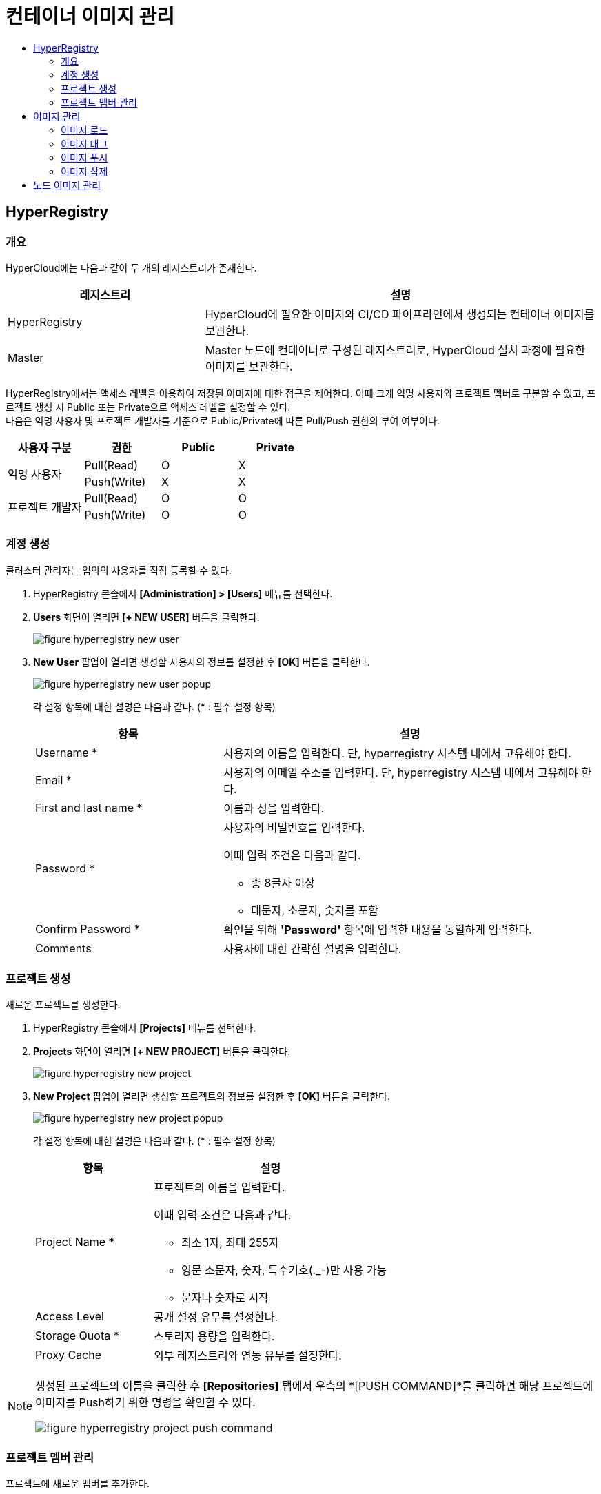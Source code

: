 = 컨테이너 이미지 관리
:toc:
:toc-title:

== HyperRegistry

=== 개요
HyperCloud에는 다음과 같이 두 개의 레지스트리가 존재한다.
[width="100%",options="header", cols="1,2"]
|====================
|레지스트리|설명
|HyperRegistry|HyperCloud에 필요한 이미지와 CI/CD 파이프라인에서 생성되는 컨테이너 이미지를 보관한다.
|Master|Master 노드에 컨테이너로 구성된 레지스트리로, HyperCloud 설치 과정에 필요한 이미지를 보관한다.
|====================

HyperRegistry에서는 액세스 레벨을 이용하여 저장된 이미지에 대한 접근을 제어한다. 이때 크게 익명 사용자와 프로젝트 멤버로 구분할 수 있고, 프로젝트 생성 시 Public 또는 Private으로 액세스 레벨을 설정할 수 있다. +
다음은 익명 사용자 및 프로젝트 개발자를 기준으로 Public/Private에 따른 Pull/Push 권한의 부여 여부이다.
[width="100%",options="header", cols="1,1,1,1"]
|====================
|사용자 구분|권한|Public|Private
1.2+|익명 사용자|Pull(Read)|O|X
|Push(Write)|X|X
1.2+|프로젝트 개발자|Pull(Read)|O|O
|Push(Write)|O|O
|====================

=== 계정 생성 
클러스터 관리자는 임의의 사용자를 직접 등록할 수 있다.

. HyperRegistry 콘솔에서 *[Administration] > [Users]* 메뉴를 선택한다.
. *Users* 화면이 열리면 *[+ NEW USER]* 버튼을 클릭한다.
+
image::../images/figure_hyperregistry_new_user.png[]
. *New User* 팝업이 열리면 생성할 사용자의 정보를 설정한 후 *[OK]* 버튼을 클릭한다.
+
image::../../images/figure_hyperregistry_new_user_popup.png[]
+
각 설정 항목에 대한 설명은 다음과 같다. (* : 필수 설정 항목)
+
[width="100%",options="header", cols="1,2a"]
|====================
|항목|설명
|Username *|사용자의 이름을 입력한다. 단, hyperregistry 시스템 내에서 고유해야 한다.
|Email *|사용자의 이메일 주소를 입력한다. 단, hyperregistry 시스템 내에서 고유해야 한다.
|First and last name *|이름과 성을 입력한다.
|Password *|사용자의 비밀번호를 입력한다. 

이때 입력 조건은 다음과 같다.

* 총 8글자 이상
* 대문자, 소문자, 숫자를 포함
|Confirm Password *|확인을 위해 *'Password'* 항목에 입력한 내용을 동일하게 입력한다.
|Comments|사용자에 대한 간략한 설명을 입력한다.
|====================

=== 프로젝트 생성
새로운 프로젝트를 생성한다.

. HyperRegistry 콘솔에서 *[Projects]* 메뉴를 선택한다.
. *Projects* 화면이 열리면 *[+ NEW PROJECT]* 버튼을 클릭한다.
+
image::../../images/figure_hyperregistry_new_project.png[]
. *New Project* 팝업이 열리면 생성할 프로젝트의 정보를 설정한 후 *[OK]* 버튼을 클릭한다.
+
image::../../images/figure_hyperregistry_new_project_popup.png[]
+
각 설정 항목에 대한 설명은 다음과 같다. (* : 필수 설정 항목)
+
[width="100%",options="header", cols="1,2a"]
|====================
|항목|설명
|Project Name *|프로젝트의 이름을 입력한다.

이때 입력 조건은 다음과 같다.

* 최소 1자, 최대 255자
* 영문 소문자, 숫자, 특수기호(._-)만 사용 가능
* 문자나 숫자로 시작

|Access Level|공개 설정 유무를 설정한다.
|Storage Quota *|스토리지 용량을 입력한다.
|Proxy Cache|외부 레지스트리와 연동 유무를 설정한다.
|====================

[NOTE]
====
생성된 프로젝트의 이름을 클릭한 후 *[Repositories]* 탭에서 
우측의 *[PUSH COMMAND]*를 클릭하면 해당 프로젝트에 이미지를 Push하기 위한 명령을 확인할 수 있다.

image::../../images/figure_hyperregistry_project_push_command.png[]
====

=== 프로젝트 멤버 관리
프로젝트에 새로운 멤버를 추가한다.

. HyperRegistry 콘솔에서 *[Projects]* 메뉴를 선택한다.
. *Projects* 화면이 열리면 멤버를 추가할 프로젝트의 이름을 클릭한다.
. 해당 프로젝트의 상세 화면이 열리면 *[Members]* 탭에서 *[+ USER]* 버튼을 클릭한다.
+
image::../../images/figure_hyperregistry_new_member.png[]
. *New Member* 팝업이 열리면 추가할 멤버의 정보를 설정한 후 *[OK]* 버튼을 클릭한다.
+
image::../../images/figure_hyperregistry_new_member_popup.png[]
+
각 설정 항목에 대한 설명은 다음과 같다. (* : 필수 설정 항목)
+
[width="100%",options="header", cols="1,2a"]
|====================
|항목|설명
|Name *|멤버로 추가할 사용자의 이름을 입력한다.
|Role|멤버로 추가할 사용자의 역할을 선택한다.

* Project Admin
* Maintainer
* Developer
* Guest
* Limited Guest

각 역할별로 수행 가능한 동작은 아래의 표 [역할별 권한]을 참고한다.
|====================
+
.[역할별 권한]
[caption=]
[width="100%",options="header", cols="2,^1,^1,^1,^1,^1"]
|====================
|권한 \ 역할|Limited Guest|Guest|Developer|Maintainer|Project Admin
|프로젝트 구성 보기|∨|∨|∨|∨|∨
|프로젝트 구성 편집|||||∨
|프로젝트 구성원 목록 보기||∨|∨|∨|∨
|프로젝트 구성원 생성/수정/삭제|||||∨
|프로젝트 로그 목록 보기||∨|∨|∨|∨
|프로젝트 복제 목록 보기||||∨|∨
|프로젝트 복제 작업 목록 보기|||||∨
|프로젝트 레이블 목록 보기||||∨|∨
|프로젝트 라벨 생성/수정/삭제||||∨|∨
|저장소 목록 보기|∨|∨|∨|∨|∨
|저장소 생성|||∨|∨|∨
|저장소 편집/삭제||||∨|∨
|이미지 목록 보기|∨|∨|∨|∨|∨
|이미지 태그 다시 지정||∨|∨|∨|∨
|이미지 가져오기|∨|∨|∨|∨|∨
|이미지 내보기기|||∨|∨|∨
|이미지 스캔/삭제||||∨|∨
|==================== 

== 이미지 관리
원하는 기능의 컨테이너 이미지를 CRI-O와 같은 Container Runtime 환경에서 가져다 쓸 수 있도록 이미지 레지스트리에서 관리할 수 있다.

=== 이미지 로드
외부망 사용이 가능한 환경일 경우 `podman pull` 명령을 통해 바로 Docker Hub에서 이미지를 가져오면 되지만 폐쇄망에서는 이 같은 방법이 불가능하다. +
따라서 폐쇄망 환경에서는 이미지 로드 과정이 필요하다. 이미지를 'tar' 또는 'gz' 형식의 파일로 저장하고, 이를 작업 환경으로 옮겨 로드한 후 사용해야 한다.

. 'tar' 또는 'gz' 형식으로 된 이미지 파일을 Podman 환경으로 옮긴다.

. `podman load -i [파일 이름].[확장자]` 명령을 사용하여 이미지 파일을 로드한다.
+
.예시
----
$ podman load -i tomcat.tar
----

=== 이미지 태그
로드한 이미지는 이미지 레지스트리에 푸시(Push)한 후 사용할 수 있다. 단, 이미지 레지스트리에 이미지를 푸시하기 위해서는 레지스트리 주소가 포함된 이름으로 태그를 지정해야 한다.

`podman tag [이미지 이름]:[태그 이름] [레지스트리 IP 주소]:[레지스트리 포트 번호]/[이미지 이름]:[태그 이름]` 명령을 사용하여 로드한 이미지에 태그를 생성한다. 이때 태그 이름을 버전으로 명시하면 관리에 용이하다.

.예시
----
$ podman tag docker.io/library/busybox:1.28 30.0.0.1:5000/docker.io/library/busybox:1.28
----

CAUTION: 태그를 지정하지 않을 경우 해당 이미지를 푸시할 수 없기 때문에 사용이 불가능하다.

=== 이미지 푸시
태그를 생성한 이미지를 사용하기 위해서는 해당 이미지를 푸시하여 레지스트리에 추가해야 한다.

`podman push [레지스트리 IP 주소]:[레지스트리 포트 번호]/[이미지 이름]:[태그 이름]` 명령을 사용하여 사용할 이미지를 레지스트리에 푸시한다.

.예시
----
$ podman push 30.0.0.1:5000/docker.io/library/busybox:1.28
----

이미지 푸시가 정상적으로 완료되며 해당 이미지를 이용하여 컨테이너를 생성할 수 있다.


=== 이미지 삭제

장기간 운영을 하다 보면 더 이상 사용하지 않는 이미지가 쌓이기 시작한다. 불필요한 용량 사용과 관리의 번거로움을 해소하기 위해 사용하지 않는 이미지를 삭제한다.

==== [HyperRegistry의 이미지 삭제]

다음은 HyperRegistry 콘솔에서 이미지를 삭제하는 방법에 대한 설명이다.

. HyperRegistry 콘솔에서 [Projects] 메뉴를 선택한다.
. Projects 화면이 열리면 프로젝트의 이름을 클릭한다.
. 해당 프로젝트의 상세 화면이 열리면 *[Repositories]* 탭에서 삭제할 이미지가 저장된 리포지터리의 이름을 클릭한다.
. 해당 리포지터리의 상세 화면이 열리면 *[Artifacts]* 탭에서 삭제할 이미지의 체크박스를 선택한다.
. *[ACTIONS]* 메뉴에서 **[Delete]**를 선택한다. 

==== [Docker 레지스트리의 이미지 삭제]

다음은 Docker 레지스트리에서 이미지를 삭제하는 방법에 대한 설명이다.

. `podman exec -it [컨테이너 ID] sh` 명령을 사용하여 삭제할 이미지가 저장된 Podman 레지스트리 컨테이너에 접속한다.
+
.예시
----
$ podman exec -it 123456789abc sh /
----
. 컨테이너에 접속 후 `/var/lib/registry/podman/registry/v2/repositories` 경로로 이동하면 레지스트리에 추가되어 있는 이미지를 확인할 수 있다.
+
----
$ cd /var/lib/registry/podman/registry/v2/repositories 
----
. `rm -rf [이미지 이름]` 명령을 사용하여 이미지를 삭제한다.
+
.예시 - tomcat 이미지 삭제
----
$ rm –rf tomcat
----
. Garbage Collection을 수행하여 불필요한 메모리를 정리한다.
+
----
$ /bin/registry garbage-collect /etc/podman/registry/config.yaml
----
. 컨테이너 접속을 종료한다.
+
----
$ exit
----
. `podman restart [컨테이너 ID]` 명령을 사용하여 Podman 컨테이너를 재기동한다.
+
.예시
----
$ podman restart 123456789abc
----

== 노드 이미지 관리

HyperCloud에서 사용하는 컨테이너 런타임 인터페이스는 CRI-O이다. CRI-O를 통해 노드에 파드가 배포되면 파드에서 사용하는 컨테이너 이미지를 해당 노드에서 가져오게 된다. 이때 버전이 변경됨에 따라 사용하지 않는 이미지들이 노드에 쌓이게 되는데 디스크 공간을 효율적으로 사용하기 위해 주기적으로 삭제해야 한다.

다음은 이미지 관리를 위한 `crictl` 명령어의 사용 방법에 대해서 설명한다.

* *노드의 실행 파드 조회* +
배포되는 파드는 루트(root) 계정으로 실행되기 때문에 루트 권한으로 조회한다.
+
----
$ sudo /usr/local/bin/crictl ps
----
* *노드의 이미지 조회* +
파드를 생성하기 위해 사용하거나 사용했던 이미지를 조회한다.
+
----
$ sudo /usr/local/bin/crictl images
----

* *노드의 이미지 삭제* +
노드에서 사용하지 않는 이미지를 삭제한다.
+
----
$sudo /usr/local/bin/crictl rmi -q
----
+
해당 명령의 옵션 정보는 다음과 같다.
+
[width="100%",options="header", cols="1,2"]
|====================
|옵션|설명
|--all, -a|모든 이미지를 삭제한다.
|--prune, -q|사용하지 않는 이미지만 삭제한다.
|====================
